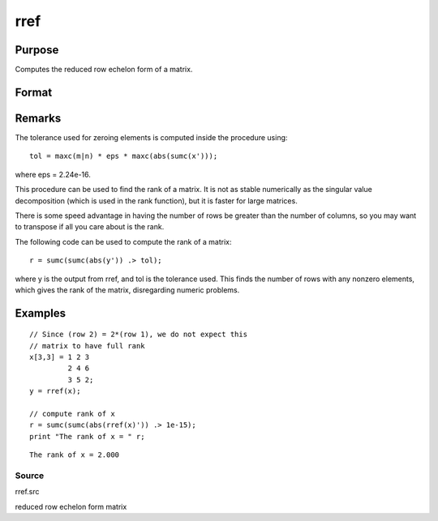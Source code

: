 
rref
==============================================

Purpose
----------------
Computes the reduced row echelon form of a matrix.

Format
----------------
.. function:: rref(x)

    :param x: 
    :type x: MxN matrix

    :returns: y (*TODO*), MxN matrix containing reduced row
        echelon form of x.

Remarks
-------

The tolerance used for zeroing elements is computed inside the procedure
using:

::

   tol = maxc(m|n) * eps * maxc(abs(sumc(x')));

where eps = 2.24e-16.

This procedure can be used to find the rank of a matrix. It is not as
stable numerically as the singular value decomposition (which is used in
the rank function), but it is faster for large matrices.

There is some speed advantage in having the number of rows be greater
than the number of columns, so you may want to transpose if all you care
about is the rank.

The following code can be used to compute the rank of a matrix:

::

   r = sumc(sumc(abs(y')) .> tol);

where y is the output from rref, and tol is the tolerance used. This
finds the number of rows with any nonzero elements, which gives the rank
of the matrix, disregarding numeric problems.


Examples
----------------

::

    // Since (row 2) = 2*(row 1), we do not expect this
    // matrix to have full rank
    x[3,3] = 1 2 3
             2 4 6
             3 5 2;
    y = rref(x);
    
    // compute rank of x
    r = sumc(sumc(abs(rref(x)')) .> 1e-15);
    print "The rank of x = " r;

::

    The rank of x = 2.000

Source
++++++

rref.src

reduced row echelon form matrix
